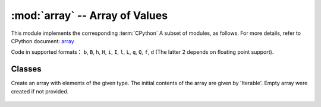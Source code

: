 .. _array_lib:
:mod:`array` -- Array of Values
======================================

.. module:: array
   :synopsis: Efficient numerical array

This module implements the corresponding :term:`CPython` A subset of modules, as follows. For more details, refer to CPython document: `array <https://docs.python.org/3.5/library/array.html#module-array>`_

Code in supported formats： ``b``, ``B``, ``h``, ``H``, ``i``, ``I``, ``l``,
``L``, ``q``, ``Q``, ``f``, ``d`` (The latter 2 depends on floating point support).

Classes
-------

.. class:: array.array(typecode, [iterable])

   Create an array with elements of the given type. The initial contents of the array are given by 'Iterable'. Empty array were created if not provided. 

    .. method:: append(val)

       Append the new element Val to the end of the array to grow it.

    .. method:: extend(iterable)

       Append the new element contained in the iteration to the end of the array and build on it.
